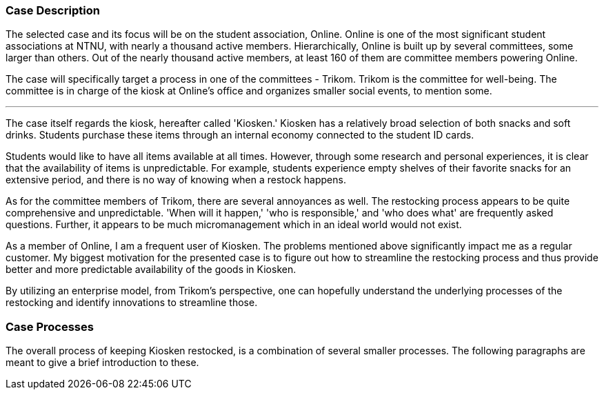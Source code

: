 === Case Description

The selected case and its focus will be on the student association, Online. 
Online is one of the most significant student associations at NTNU, with nearly a thousand active members. 
Hierarchically, Online is built up by several committees, some larger than others. 
Out of the nearly thousand active members, at least 160 of them are committee members powering Online. 

The case will specifically target a process in one of the committees - Trikom. 
Trikom is the committee for well-being.
The committee is in charge of the kiosk at Online's office and organizes smaller social events, to mention some.

'''

The case itself regards the kiosk, hereafter called 'Kiosken.' 
Kiosken has a relatively broad selection of both snacks and soft drinks. 
Students purchase these items through an internal economy connected to the student ID cards.

Students would like to have all items available at all times. 
However, through some research and personal experiences, it is clear that the availability of items is unpredictable. 
For example, students experience empty shelves of their favorite snacks for an extensive period, and there is no
way of knowing when a restock happens.

As for the committee members of Trikom, there are several annoyances as well.
The restocking process appears to be quite comprehensive and unpredictable.
'When will it happen,' 'who is responsible,' and 'who does what' are frequently asked questions. 
Further, it appears to be much micromanagement which in an ideal world would not exist.

As a member of Online, I am a frequent user of Kiosken. 
The problems mentioned above significantly impact me as a regular customer. 
My biggest motivation for the presented case is to figure out how to streamline the restocking process and thus provide better and more predictable availability of the goods in Kiosken. 

By utilizing an enterprise model, from Trikom's perspective, one can hopefully understand the underlying processes of the restocking and identify innovations to streamline those.

[discrete]
=== Case Processes

The overall process of keeping Kiosken restocked, is a combination of several smaller processes. The following paragraphs are meant to give a brief introduction to these. 



// |===
// | Expectations |Theory related

// | A good textual description of the case that you will model and your 
// motivations for selecting this case and modelling. Are there any challenges 
// you want to address? Is there something you want to clarify?

// | If the description is inadequate, unclear or incomplete, marks will be 
// deducted.

// |===


// Kontekst, hvem er organisasjonen, hvem er du i den, relasjon
// Hva driver organisasjonen med?
// Hvorfor valgtes casen?

// Prosessen
// Hvilket perspektiv har casen? Ser den fra et Trikom-perspektiv
// Si hva casen dreier seg om
// Gå gjennom prosessene med ord og illustrasjon
